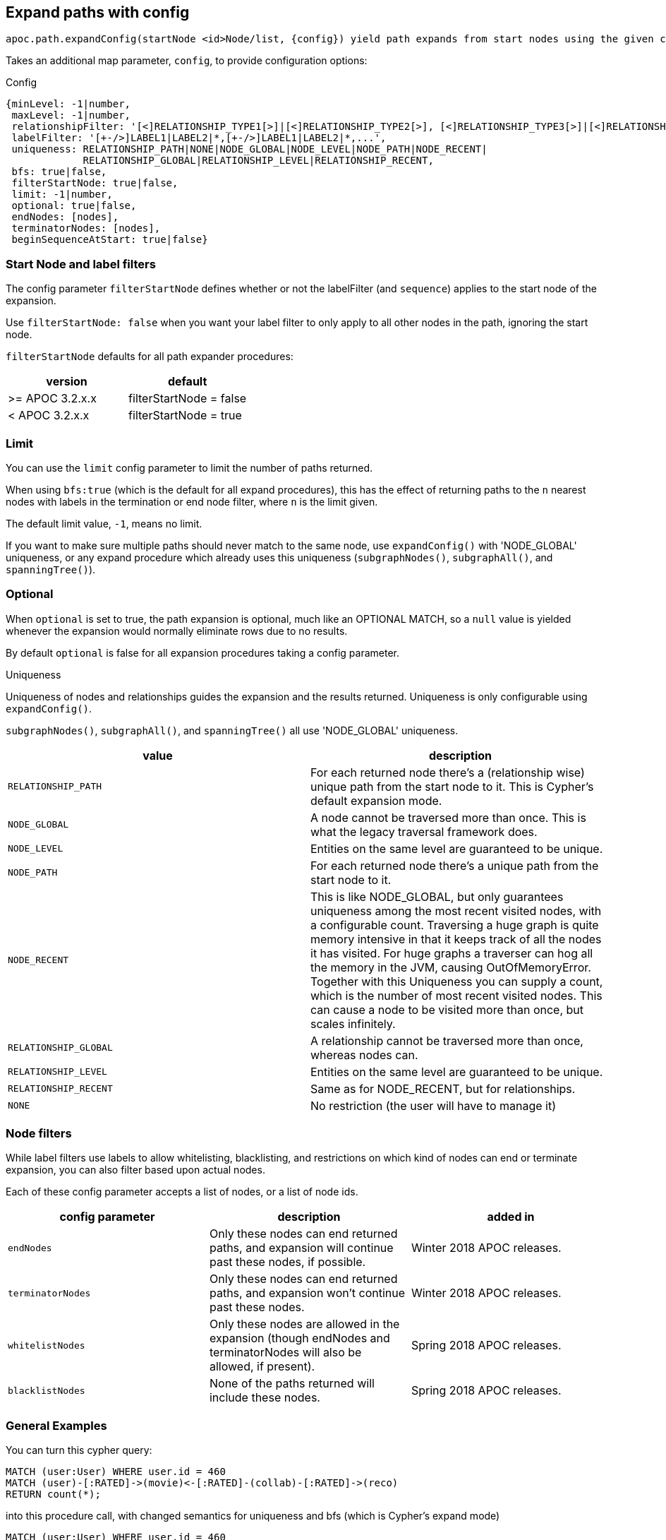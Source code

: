 [[path-expander-paths-config]]
== Expand paths with config

----
apoc.path.expandConfig(startNode <id>Node/list, {config}) yield path expands from start nodes using the given configuration and yields the resulting paths
----

Takes an additional map parameter, `config`, to provide configuration options:

.Config
----
{minLevel: -1|number,
 maxLevel: -1|number,
 relationshipFilter: '[<]RELATIONSHIP_TYPE1[>]|[<]RELATIONSHIP_TYPE2[>], [<]RELATIONSHIP_TYPE3[>]|[<]RELATIONSHIP_TYPE4[>]',
 labelFilter: '[+-/>]LABEL1|LABEL2|*,[+-/>]LABEL1|LABEL2|*,...',
 uniqueness: RELATIONSHIP_PATH|NONE|NODE_GLOBAL|NODE_LEVEL|NODE_PATH|NODE_RECENT|
             RELATIONSHIP_GLOBAL|RELATIONSHIP_LEVEL|RELATIONSHIP_RECENT,
 bfs: true|false,
 filterStartNode: true|false,
 limit: -1|number,
 optional: true|false,
 endNodes: [nodes],
 terminatorNodes: [nodes],
 beginSequenceAtStart: true|false}
----

=== Start Node and label filters

The config parameter `filterStartNode` defines whether or not the labelFilter (and `sequence`) applies to the start node of the expansion.

Use `filterStartNode: false` when you want your label filter to only apply to all other nodes in the path, ignoring the start node.

`filterStartNode` defaults for all path expander procedures:

[opts=header,cols="a,a"]
|===
| version |  default
| >= APOC 3.2.x.x | filterStartNode = false
| < APOC 3.2.x.x | filterStartNode = true
|===

=== Limit

You can use the `limit` config parameter to limit the number of paths returned.

When using `bfs:true` (which is the default for all expand procedures), this has the effect of returning paths to the `n` nearest nodes with labels in the termination or end node filter, where `n` is the limit given.

The default limit value, `-1`, means no limit.

If you want to make sure multiple paths should never match to the same node, use `expandConfig()` with 'NODE_GLOBAL' uniqueness, or any expand procedure which already uses this uniqueness
(`subgraphNodes()`, `subgraphAll()`, and `spanningTree()`).


=== Optional

When `optional` is set to true, the path expansion is optional, much like an OPTIONAL MATCH, so a `null` value is yielded whenever the expansion would normally eliminate rows due to no results.

By default `optional` is false for all expansion procedures taking a config parameter.


.Uniqueness

Uniqueness of nodes and relationships guides the expansion and the results returned.
Uniqueness is only configurable using `expandConfig()`.

`subgraphNodes()`, `subgraphAll()`, and `spanningTree()` all use 'NODE_GLOBAL' uniqueness.

[opts=header,cols="m,a"]
|===
| value | description
| RELATIONSHIP_PATH | For each returned node there's a (relationship wise) unique path from the start node to it. This is Cypher's default expansion mode.
| NODE_GLOBAL | A node cannot be traversed more than once. This is what the legacy traversal framework does.
| NODE_LEVEL | Entities on the same level are guaranteed to be unique.
| NODE_PATH | For each returned node there's a unique path from the start node to it.
| NODE_RECENT | This is like NODE_GLOBAL, but only guarantees uniqueness among the most recent visited nodes, with a configurable count. Traversing a huge graph is quite memory intensive in that it keeps track of all the nodes it has visited.
For huge graphs a traverser can hog all the memory in the JVM, causing OutOfMemoryError. Together with this Uniqueness you can supply a count, which is the number of most recent visited nodes. This can cause a node to be visited more than once, but scales infinitely.
| RELATIONSHIP_GLOBAL | A relationship cannot be traversed more than once, whereas nodes can.
| RELATIONSHIP_LEVEL | Entities on the same level are guaranteed to be unique.
| RELATIONSHIP_RECENT | Same as for NODE_RECENT, but for relationships.
| NONE | No restriction (the user will have to manage it)
|===

=== Node filters

While label filters use labels to allow whitelisting, blacklisting, and restrictions on which kind of nodes can end or terminate expansion,
you can also filter based upon actual nodes.

Each of these config parameter accepts a list of nodes, or a list of node ids.

[opts=header,cols="m,a,a"]
|===
| config parameter | description | added in
| endNodes | Only these nodes can end returned paths, and expansion will continue past these nodes, if possible. | Winter 2018 APOC releases.
| terminatorNodes | Only these nodes can end returned paths, and expansion won't continue past these nodes. | Winter 2018 APOC releases.
| whitelistNodes | Only these nodes are allowed in the expansion (though endNodes and terminatorNodes will also be allowed, if present). | Spring 2018 APOC releases.
| blacklistNodes | None of the paths returned will include these nodes. | Spring 2018 APOC releases.
|===

=== General Examples

You can turn this cypher query:

[source,cypher]
----
MATCH (user:User) WHERE user.id = 460
MATCH (user)-[:RATED]->(movie)<-[:RATED]-(collab)-[:RATED]->(reco)
RETURN count(*);
----

into this procedure call, with changed semantics for uniqueness and bfs (which is Cypher's expand mode)

[source,cypher]
----
MATCH (user:User) WHERE user.id = 460
CALL apoc.path.expandConfig(user,{relationshipFilter:"RATED",minLevel:3,maxLevel:3,bfs:false,uniqueness:"NONE"}) YIELD path
RETURN count(*);
----
